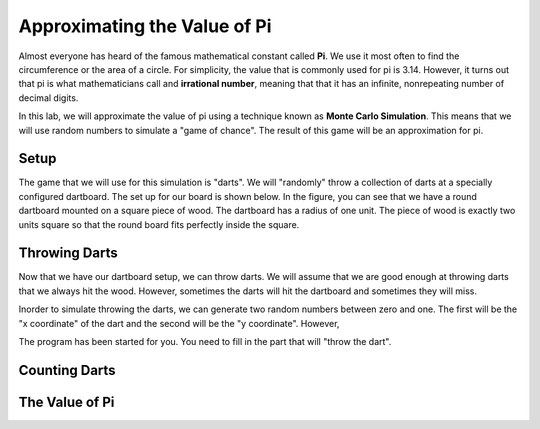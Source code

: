 .. This document is Licensed by Brad Miller Creative Commons:
   Attribution, Share Alike

Approximating the Value of Pi
=============================

Almost everyone has heard of the famous mathematical constant called **Pi**.  We use it most often to find the circumference or the area of a circle.  For simplicity, the value that is commonly used for pi is 3.14.  However, it turns out that pi is what mathematicians call and **irrational number**, meaning that that it has an infinite, nonrepeating number of decimal digits.

In this lab, we will approximate the value of pi using a technique known as **Monte Carlo Simulation**.  This means that we will use random numbers to simulate a "game of chance".  The result of this game will be an approximation for pi.

Setup
-----

The game that we will use for this simulation is "darts".  We will "randomly" throw a collection of darts at a specially configured dartboard.  The set up for our board is shown below.  In the figure, you can see that we have a round dartboard mounted on a square piece of wood.  The dartboard has a radius of one unit.  The piece of wood is exactly two units square so that the round board fits perfectly inside the square.


.. image:: illustrations/montepipics/dartboards.png



Throwing Darts
--------------

Now that we have our dartboard setup, we can throw darts.  We will assume that we are good enough at throwing darts that we always hit the wood.  However, sometimes the darts will hit the dartboard and sometimes they  will miss.

Inorder to simulate throwing the darts, we can generate two random numbers between zero and one.  The first will be the "x coordinate" of the dart and the second will be the "y coordinate".  However, 

The program has been started for you.  You need to fill in the part that will "throw the dart".  

.. activecode:: piguessstart

	import turtle
	import math
	import random

	wn = turtle.Screen()

	fred = turtle.Turtle()

	wn.setworldcoordinates(-1,-1,1,1)

	fred.up()

	numpoints = 10
	for i in range(numpoints):
      #your code to throw the darts here


	wn.exitonclick()



Counting Darts
--------------



The Value of Pi
---------------


.. activecode:: piguess

	import turtle
	import math
	import random

	wn = turtle.Screen()

	fred = turtle.Turtle()

	wn.setworldcoordinates(-1,-1,1,1)

	fred.up()

	numincircle = 0
	numpoints = 500
	for i in range(numpoints):
	    x = random.random()
	    y = random.random()

	    fred.goto(x,y)
	    if fred.distance(0,0) <= 1:
	        fred.color("red")
	        numincircle = numincircle + 1
	    else:
	        fred.color("blue")
	    fred.dot(5)

    
	approxpi = numincircle/numpoints * 4
	print("The approximate value of pi is",approxpi)

	wn.exitonclick()




